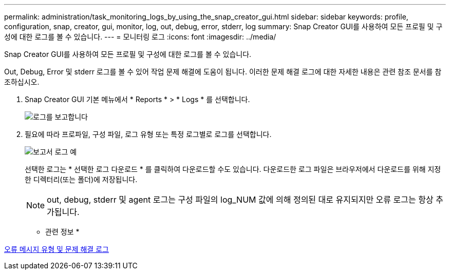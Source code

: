 ---
permalink: administration/task_monitoring_logs_by_using_the_snap_creator_gui.html 
sidebar: sidebar 
keywords: profile, configuration, snap, creator, gui, monitor, log, out, debug, error, stderr, log 
summary: Snap Creator GUI를 사용하여 모든 프로필 및 구성에 대한 로그를 볼 수 있습니다. 
---
= 모니터링 로그
:icons: font
:imagesdir: ../media/


[role="lead"]
Snap Creator GUI를 사용하여 모든 프로필 및 구성에 대한 로그를 볼 수 있습니다.

Out, Debug, Error 및 stderr 로그를 볼 수 있어 작업 문제 해결에 도움이 됩니다. 이러한 문제 해결 로그에 대한 자세한 내용은 관련 참조 문서를 참조하십시오.

. Snap Creator GUI 기본 메뉴에서 * Reports * > * Logs * 를 선택합니다.
+
image::../media/reports_logs.gif[로그를 보고합니다]

. 필요에 따라 프로파일, 구성 파일, 로그 유형 또는 특정 로그별로 로그를 선택합니다.
+
image::../media/reports_logs_example.gif[보고서 로그 예]

+
선택한 로그는 * 선택한 로그 다운로드 * 를 클릭하여 다운로드할 수도 있습니다. 다운로드한 로그 파일은 브라우저에서 다운로드를 위해 지정한 디렉터리(또는 폴더)에 저장됩니다.

+

NOTE: out, debug, stderr 및 agent 로그는 구성 파일의 log_NUM 값에 의해 정의된 대로 유지되지만 오류 로그는 항상 추가됩니다.



* 관련 정보 *

xref:reference_logs.adoc[오류 메시지 유형 및 문제 해결 로그]
